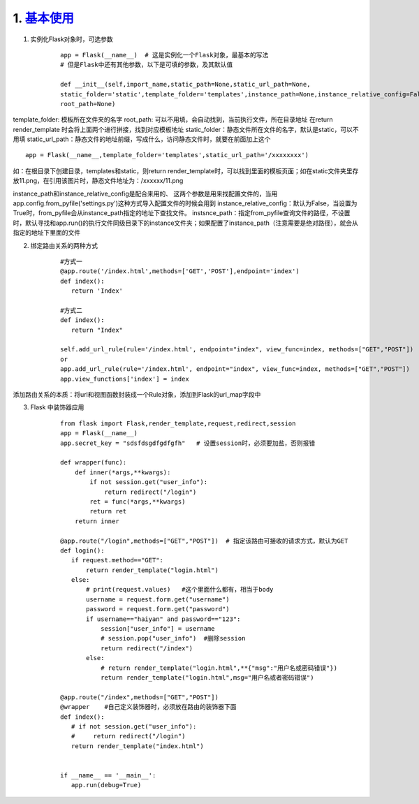 ========================
1. `基本使用`__
========================

.. __ : https://www.cnblogs.com/huchong/p/8227606.html#_lab2_1_0

1. 实例化Flask对象时，可选参数
    ::

     app = Flask(__name__)  # 这是实例化一个Flask对象，最基本的写法
     # 但是Flask中还有其他参数，以下是可填的参数，及其默认值
 
     def __init__(self,import_name,static_path=None,static_url_path=None,
     static_folder='static',template_folder='templates',instance_path=None,instance_relative_config=False,
     root_path=None)


template_folder: 模板所在文件夹的名字
root_path: 可以不用填，会自动找到，当前执行文件，所在目录地址
在return render_template 时会将上面两个进行拼接，找到对应模板地址
static_folder：静态文件所在文件的名字，默认是static，可以不用填
static_url_path：静态文件的地址前缀，写成什么，访问静态文件时，就要在前面加上这个

::

 app = Flask(__name__,template_folder='templates',static_url_path='/xxxxxxxx')

如：在根目录下创建目录，templates和static，则return render_template时，可以找到里面的模板页面；如在static文件夹里存放11.png，在引用该图片时，静态文件地址为：/xxxxxx/11.png

instance_path和instance_relative_config是配合来用的、
这两个参数是用来找配置文件的，当用app.config.from_pyfile('settings.py')这种方式导入配置文件的时候会用到
instance_relative_config：默认为False，当设置为True时，from_pyfile会从instance_path指定的地址下查找文件。
instsnce_path：指定from_pyfile查询文件的路径，不设置时，默认寻找和app.run()的执行文件同级目录下的instance文件夹；如果配置了instance_path（注意需要是绝对路径），就会从指定的地址下里面的文件

2. 绑定路由关系的两种方式
    ::
    
     #方式一
     @app.route('/index.html',methods=['GET','POST'],endpoint='index')
     def index():
        return 'Index'
        
     #方式二
     def index():
        return "Index"

     self.add_url_rule(rule='/index.html', endpoint="index", view_func=index, methods=["GET","POST"])    #endpoint是别名
     or
     app.add_url_rule(rule='/index.html', endpoint="index", view_func=index, methods=["GET","POST"])
     app.view_functions['index'] = index

添加路由关系的本质：将url和视图函数封装成一个Rule对象，添加到Flask的url_map字段中

3. Flask 中装饰器应用
    ::

     from flask import Flask,render_template,request,redirect,session
     app = Flask(__name__)
     app.secret_key = "sdsfdsgdfgdfgfh"   # 设置session时，必须要加盐，否则报错

     def wrapper(func):
         def inner(*args,**kwargs):
             if not session.get("user_info"):
                 return redirect("/login")
             ret = func(*args,**kwargs)
             return ret
         return inner

     @app.route("/login",methods=["GET","POST"])  # 指定该路由可接收的请求方式，默认为GET
     def login():
        if request.method=="GET":
            return render_template("login.html")
        else:
            # print(request.values)   #这个里面什么都有，相当于body
            username = request.form.get("username")
            password = request.form.get("password")
            if username=="haiyan" and password=="123":
                session["user_info"] = username
                # session.pop("user_info")  #删除session
                return redirect("/index")
            else:
                # return render_template("login.html",**{"msg":"用户名或密码错误"})
                return render_template("login.html",msg="用户名或者密码错误")

     @app.route("/index",methods=["GET","POST"])
     @wrapper    #自己定义装饰器时，必须放在路由的装饰器下面
     def index():
        # if not session.get("user_info"):
        #     return redirect("/login")
        return render_template("index.html")


     if __name__ == '__main__':
        app.run(debug=True)

